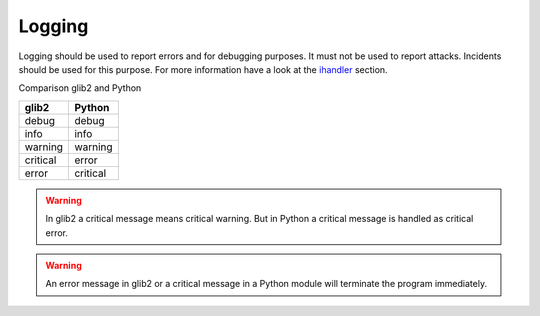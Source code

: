 ..
    This file is part of the dionaea honeypot

    SPDX-FileCopyrightText: 2016 PhiBo (DinoTools)

    SPDX-License-Identifier: GPL-2.0-or-later

Logging
=======

Logging should be used to report errors and for debugging purposes.
It must not be used to report attacks.
Incidents should be used for this purpose.
For more information have a look at the `ihandler <../ihandler>`_ section.

Comparison glib2 and Python

+----------+-----------+
| glib2    | Python    |
+==========+===========+
| debug    | debug     |
+----------+-----------+
| info     | info      |
+----------+-----------+
| warning  | warning   |
+----------+-----------+
| critical | error     |
+----------+-----------+
| error    | critical  |
+----------+-----------+

.. warning:: In glib2 a critical message means critical warning. But in Python a critical message is handled as critical error.

.. warning:: An error message in glib2 or a critical message in a Python module will terminate the program immediately.

